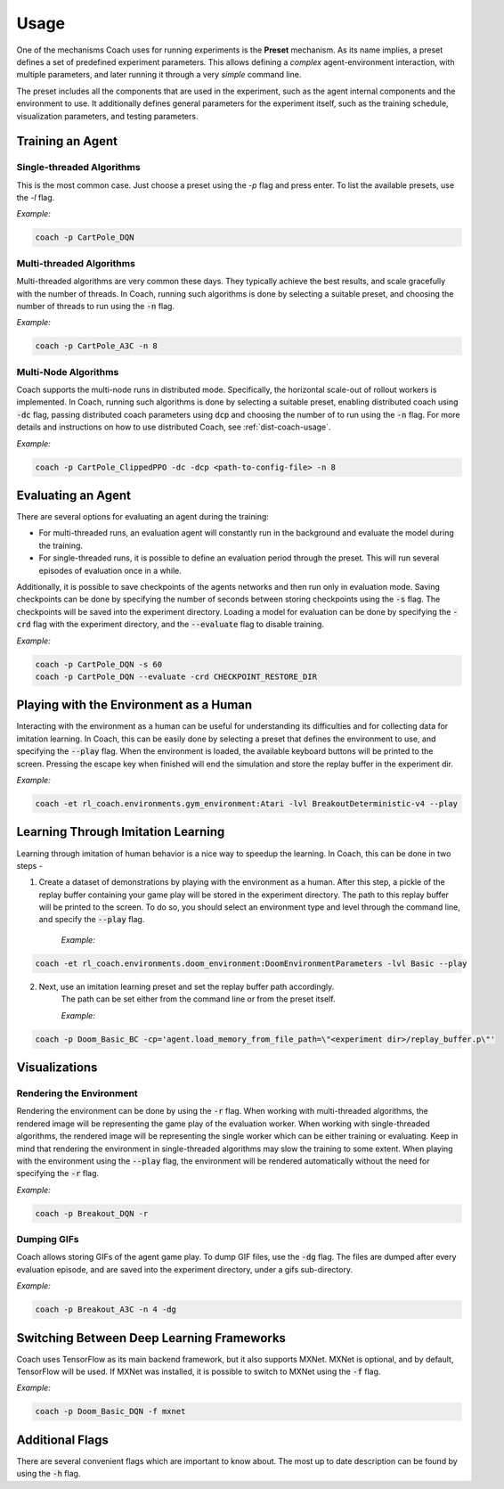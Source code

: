 Usage
=====

One of the mechanisms Coach uses for running experiments is the **Preset** mechanism.
As its name implies, a preset defines a set of predefined experiment parameters.
This allows defining a *complex* agent-environment interaction, with multiple parameters, and later running it through
a very *simple* command line.

The preset includes all the components that are used in the experiment, such as the agent internal components and
the environment to use.
It additionally defines general parameters for the experiment itself, such as the training schedule,
visualization parameters, and testing parameters.

Training an Agent
-----------------

Single-threaded Algorithms
++++++++++++++++++++++++++

This is the most common case. Just choose a preset using the `-p` flag and press enter.
To list the available presets, use the `-l` flag.

*Example:*

.. code-block:: python

   coach -p CartPole_DQN

Multi-threaded Algorithms
+++++++++++++++++++++++++

Multi-threaded algorithms are very common these days.
They typically achieve the best results, and scale gracefully with the number of threads.
In Coach, running such algorithms is done by selecting a suitable preset, and choosing the number of threads to run using the :code:`-n` flag.

*Example:*

.. code-block:: python

   coach -p CartPole_A3C -n 8

Multi-Node Algorithms
+++++++++++++++++++++++++

Coach supports the multi-node runs in distributed mode. Specifically, the horizontal scale-out of rollout workers is implemented.
In Coach, running such algorithms is done by selecting a suitable preset, enabling distributed coach using :code:`-dc` flag,
passing distributed coach parameters using :code:`dcp` and choosing the number of to run using the :code:`-n` flag.
For more details and instructions on how to use distributed Coach, see :ref:`dist-coach-usage`.

*Example:*

.. code-block:: python

   coach -p CartPole_ClippedPPO -dc -dcp <path-to-config-file> -n 8

Evaluating an Agent
-------------------

There are several options for evaluating an agent during the training:

* For multi-threaded runs, an evaluation agent will constantly run in the background and evaluate the model during the training.

* For single-threaded runs, it is possible to define an evaluation period through the preset. This will run several episodes of evaluation once in a while.

Additionally, it is possible to save checkpoints of the agents networks and then run only in evaluation mode.
Saving checkpoints can be done by specifying the number of seconds between storing checkpoints using the :code:`-s` flag.
The checkpoints will be saved into the experiment directory.
Loading a model for evaluation can be done by specifying the :code:`-crd` flag with the experiment directory, and the :code:`--evaluate` flag to disable training.

*Example:*

.. code-block:: python

   coach -p CartPole_DQN -s 60
   coach -p CartPole_DQN --evaluate -crd CHECKPOINT_RESTORE_DIR

Playing with the Environment as a Human
---------------------------------------

Interacting with the environment as a human can be useful for understanding its difficulties and for collecting data for imitation learning.
In Coach, this can be easily done by selecting a preset that defines the environment to use, and specifying the :code:`--play` flag.
When the environment is loaded, the available keyboard buttons will be printed to the screen.
Pressing the escape key when finished will end the simulation and store the replay buffer in the experiment dir.

*Example:*

.. code-block:: python

   coach -et rl_coach.environments.gym_environment:Atari -lvl BreakoutDeterministic-v4 --play

Learning Through Imitation Learning
-----------------------------------

Learning through imitation of human behavior is a nice way to speedup the learning.
In Coach, this can be done in two steps -

1. Create a dataset of demonstrations by playing with the environment as a human.
   After this step, a pickle of the replay buffer containing your game play will be stored in the experiment directory.
   The path to this replay buffer will be printed to the screen.
   To do so, you should select an environment type and level through the command line, and specify the :code:`--play` flag.

    *Example:*

.. code-block:: python

   coach -et rl_coach.environments.doom_environment:DoomEnvironmentParameters -lvl Basic --play


2. Next, use an imitation learning preset and set the replay buffer path accordingly.
    The path can be set either from the command line or from the preset itself.

    *Example:*

.. code-block:: python

    coach -p Doom_Basic_BC -cp='agent.load_memory_from_file_path=\"<experiment dir>/replay_buffer.p\"'


Visualizations
--------------

Rendering the Environment
+++++++++++++++++++++++++

Rendering the environment can be done by using the :code:`-r` flag.
When working with multi-threaded algorithms, the rendered image will be representing the game play of the evaluation worker.
When working with single-threaded algorithms, the rendered image will be representing the single worker which can be either training or evaluating.
Keep in mind that rendering the environment in single-threaded algorithms may slow the training to some extent.
When playing with the environment using the :code:`--play` flag, the environment will be rendered automatically without the need for specifying the :code:`-r` flag.

*Example:*

.. code-block:: python

   coach -p Breakout_DQN -r

Dumping GIFs
++++++++++++

Coach allows storing GIFs of the agent game play.
To dump GIF files, use the :code:`-dg` flag.
The files are dumped after every evaluation episode, and are saved into the experiment directory, under a gifs sub-directory.

*Example:*

.. code-block:: python

   coach -p Breakout_A3C -n 4 -dg

Switching Between Deep Learning Frameworks
------------------------------------------

Coach uses TensorFlow as its main backend framework, but it also supports MXNet.
MXNet is optional, and by default, TensorFlow will be used.
If MXNet was installed, it is possible to switch to MXNet using the :code:`-f` flag.

*Example:*

.. code-block:: python

   coach -p Doom_Basic_DQN -f mxnet

Additional Flags
----------------

There are several convenient flags which are important to know about.
The most up to date description can be found by using the :code:`-h` flag.

.. argparse::
   :module: rl_coach.coach
   :func: create_argument_parser
   :prog: coach
